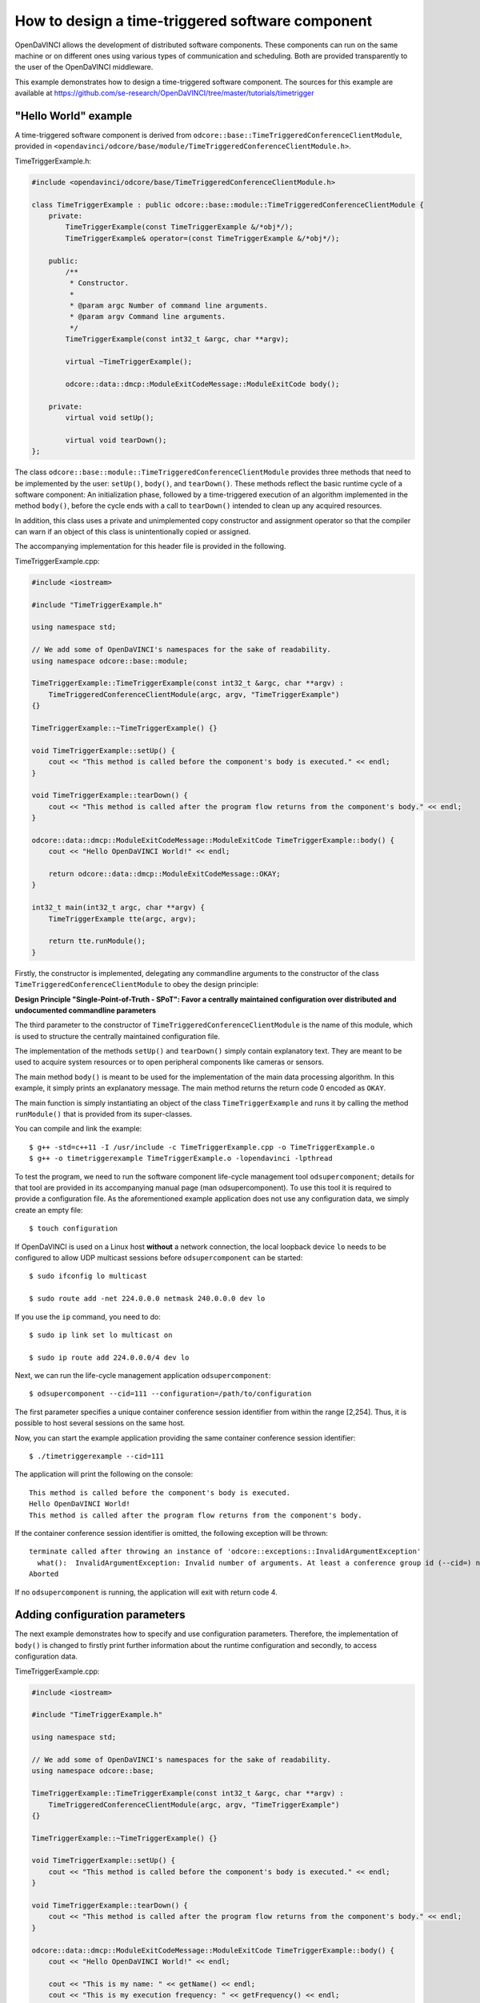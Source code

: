 How to design a time-triggered software component
^^^^^^^^^^^^^^^^^^^^^^^^^^^^^^^^^^^^^^^^^^^^^^^^^

OpenDaVINCI allows the development of distributed software components. These
components can run on the same machine or on different ones using various
types of communication and scheduling. Both are provided transparently to the
user of the OpenDaVINCI middleware.

This example demonstrates how to design a time-triggered software component.
The sources for this example are available at
https://github.com/se-research/OpenDaVINCI/tree/master/tutorials/timetrigger

"Hello World" example
"""""""""""""""""""""

A time-triggered software component is derived from ``odcore::base::TimeTriggeredConferenceClientModule``,
provided in ``<opendavinci/odcore/base/module/TimeTriggeredConferenceClientModule.h>``.

TimeTriggerExample.h:

.. code-block:: c++

    #include <opendavinci/odcore/base/TimeTriggeredConferenceClientModule.h>

    class TimeTriggerExample : public odcore::base::module::TimeTriggeredConferenceClientModule {
        private:
            TimeTriggerExample(const TimeTriggerExample &/*obj*/);
            TimeTriggerExample& operator=(const TimeTriggerExample &/*obj*/);

        public:
            /**
             * Constructor.
             *
             * @param argc Number of command line arguments.
             * @param argv Command line arguments.
             */
            TimeTriggerExample(const int32_t &argc, char **argv);

            virtual ~TimeTriggerExample();

            odcore::data::dmcp::ModuleExitCodeMessage::ModuleExitCode body();

        private:
            virtual void setUp();

            virtual void tearDown();
    };

The class ``odcore::base::module::TimeTriggeredConferenceClientModule`` provides three methods
that need to be implemented by the user: ``setUp()``, ``body()``, and ``tearDown()``.
These methods reflect the basic runtime cycle of a software component: An initialization
phase, followed by a time-triggered execution of an algorithm implemented in the
method ``body()``, before the cycle ends with a call to ``tearDown()`` intended to
clean up any acquired resources.

In addition, this class uses a private and unimplemented copy constructor and
assignment operator so that the compiler can warn if an object of this class is
unintentionally copied or assigned.

The accompanying implementation for this header file is provided in the following.

TimeTriggerExample.cpp:

.. code-block:: c++

    #include <iostream>

    #include "TimeTriggerExample.h"

    using namespace std;

    // We add some of OpenDaVINCI's namespaces for the sake of readability.
    using namespace odcore::base::module;

    TimeTriggerExample::TimeTriggerExample(const int32_t &argc, char **argv) :
        TimeTriggeredConferenceClientModule(argc, argv, "TimeTriggerExample")
    {}

    TimeTriggerExample::~TimeTriggerExample() {}

    void TimeTriggerExample::setUp() {
        cout << "This method is called before the component's body is executed." << endl;
    }

    void TimeTriggerExample::tearDown() {
        cout << "This method is called after the program flow returns from the component's body." << endl;
    }

    odcore::data::dmcp::ModuleExitCodeMessage::ModuleExitCode TimeTriggerExample::body() {
        cout << "Hello OpenDaVINCI World!" << endl;

        return odcore::data::dmcp::ModuleExitCodeMessage::OKAY;
    }

    int32_t main(int32_t argc, char **argv) {
        TimeTriggerExample tte(argc, argv);

        return tte.runModule();
    }

Firstly, the constructor is implemented, delegating any commandline arguments to the
constructor of the class ``TimeTriggeredConferenceClientModule`` to obey the design
principle:

**Design Principle "Single-Point-of-Truth - SPoT": Favor a centrally maintained
configuration over distributed and undocumented commandline parameters**

The third parameter to the constructor of ``TimeTriggeredConferenceClientModule``
is the name of this module, which is used to structure the centrally maintained
configuration file.

The implementation of the methods ``setUp()`` and ``tearDown()`` simply contain
explanatory text. They are meant to be used to acquire system resources or to
open peripheral components like cameras or sensors.

The main method ``body()`` is meant to be used for the implementation of the main
data processing algorithm. In this example, it simply prints an explanatory message.
The main method returns the return code 0 encoded as ``OKAY``.

The main function is simply instantiating an object of the class ``TimeTriggerExample``
and runs it by calling the method ``runModule()`` that is provided from its
super-classes.

You can compile and link the example::

   $ g++ -std=c++11 -I /usr/include -c TimeTriggerExample.cpp -o TimeTriggerExample.o
   $ g++ -o timetriggerexample TimeTriggerExample.o -lopendavinci -lpthread

To test the program, we need to run the software component life-cycle management
tool ``odsupercomponent``; details for that tool are provided in its accompanying
manual page (man odsupercomponent). To use this tool it is required to provide a
configuration file. As the aforementioned example application does not use any
configuration data, we simply create an empty file::

   $ touch configuration

If OpenDaVINCI is used on a Linux host **without** a network connection, the local
loopback device ``lo`` needs to be configured to allow UDP multicast sessions
before ``odsupercomponent`` can be started::

   $ sudo ifconfig lo multicast

   $ sudo route add -net 224.0.0.0 netmask 240.0.0.0 dev lo

If you use the ``ip`` command, you need to do::

   $ sudo ip link set lo multicast on

   $ sudo ip route add 224.0.0.0/4 dev lo

Next, we can run the life-cycle management application ``odsupercomponent``::

   $ odsupercomponent --cid=111 --configuration=/path/to/configuration

The first parameter specifies a unique container conference session identifier
from within the range [2,254]. Thus, it is possible to host several sessions
on the same host.

Now, you can start the example application providing the same container
conference session identifier::

   $ ./timetriggerexample --cid=111

The application will print the following on the console::

   This method is called before the component's body is executed.
   Hello OpenDaVINCI World!
   This method is called after the program flow returns from the component's body.

If the container conference session identifier is omitted, the following exception
will be thrown::

   terminate called after throwing an instance of 'odcore::exceptions::InvalidArgumentException'
     what():  InvalidArgumentException: Invalid number of arguments. At least a conference group id (--cid=) needed. at /home/berger/GITHUB/Mini-Smart-Vehicles/sources/OpenDaVINCI-msv/libopendavinci/src/core/base/AbstractCIDModule.cpp: 53
   Aborted

If no ``odsupercomponent`` is running, the application will exit with return code 4.



Adding configuration parameters
"""""""""""""""""""""""""""""""

The next example demonstrates how to specify and use configuration parameters.
Therefore, the implementation of ``body()`` is changed to firstly print further
information about the runtime configuration and secondly, to access configuration
data.

TimeTriggerExample.cpp:

.. code-block:: c++

    #include <iostream>

    #include "TimeTriggerExample.h"

    using namespace std;

    // We add some of OpenDaVINCI's namespaces for the sake of readability.
    using namespace odcore::base;

    TimeTriggerExample::TimeTriggerExample(const int32_t &argc, char **argv) :
        TimeTriggeredConferenceClientModule(argc, argv, "TimeTriggerExample")
    {}

    TimeTriggerExample::~TimeTriggerExample() {}

    void TimeTriggerExample::setUp() {
        cout << "This method is called before the component's body is executed." << endl;
    }

    void TimeTriggerExample::tearDown() {
        cout << "This method is called after the program flow returns from the component's body." << endl;
    }

    odcore::data::dmcp::ModuleExitCodeMessage::ModuleExitCode TimeTriggerExample::body() {
        cout << "Hello OpenDaVINCI World!" << endl;

        cout << "This is my name: " << getName() << endl;
        cout << "This is my execution frequency: " << getFrequency() << endl;
        cout << "This is my identifier: " << getIdentifier() << endl;

        cout << "  " << getKeyValueConfiguration().getValue<string>("timetriggerexample.key1") << endl;
        cout << "  " << getKeyValueConfiguration().getValue<uint32_t>("timetriggerexample.key2") << endl;
        cout << "  " << getKeyValueConfiguration().getValue<float>("timetriggerexample.key3") << endl;
        cout << "  " << getKeyValueConfiguration().getValue<string>("timetriggerexample.key4") << endl;
        cout << "  " << (getKeyValueConfiguration().getValue<bool>("timetriggerexample.key5") == 1) << endl;

        return odcore::data::dmcp::ModuleExitCodeMessage::OKAY;
    }

    int32_t main(int32_t argc, char **argv) {
        TimeTriggerExample tte(argc, argv);

        return tte.runModule();
    }

The super-classes provide methods to get information about the runtime configuration
of a software component. ``getName()`` simply returns the name as specified to the
constructor ``TimeTriggeredConferenceClientModule``. ``getFrequency()`` returns the
execution frequency for the software component; its value can be adjusted by specifying
the commandline parameter ``--freq=`` to the software component. The last method
``getIdentifier()`` returns a unique identifier that can be specified at commandline
by using the parameter ``--id=`` to distinguish several instances of the same software
component; its use is shown for the configuration parameter ``timetriggerexample.key4``
below.

The configuration file is adjusted as follows as an example::

    # This is an example configuration file.
    timetriggerexample.key1 = value1
    timetriggerexample.key2 = 1234
    timetriggerexample.key3 = 42.32

    timetriggerexample.key4 = Default
    timetriggerexample:1.key4 = ValueForComponent1
    timetriggerexample:2.key4 = ValueForComponent2

    timetriggerexample.key5 = 1

This configuration file is parsed by ``odsupercomponent`` and used to provide
component-dependent subsets from this file. The general format is::

    <application name> . <key> [:<identifier>] = <value>

The application name is used to structure the content of the file; in this example,
``timetriggerexample`` specifies all parameters that are provided from ``odsupercomponent``
to our application. The application itself uses the template method
``getKeyValueConfiguration().getValue<T>(const string &key)`` to retrieve values
provided in the required data type. To access the numerical value for the second
key, the application would access the value as follows:

.. code-block:: c++

    uint32_t value = getKeyValueConfiguration().getValue<uint32_t>("timetriggerexample.key2");

The object handling the application-specific key-value-configuration is case-insensitive
regarding the keys; in any case, the application's name needs to precede a key's name.

In the configuration, a special section can be specified using the name ``global.`` preceding
a set of keys. All keys with this preceding name are provided to all applications and thus,
shared among them.

If the same software component needs to be used with different configuration parameters,
OpenDaVINCI offers the commandline parameter ``--id=`` so that different instances of the
same application can be distinguished in the configuration. In our example, the key named
``timetriggerexample.key4`` provides different values regarding the commandline parameters.
For example, if the application is started as follows::

    $ ./timetriggerexample --cid=111

the following request::

    cout << "  " << getKeyValueConfiguration().getValue<string>("timetriggerexample.key4") << endl;

would return the value ``Default``. If, in contrast, the application is started by specifying
the identifier 1::

    $ ./timetriggerexample --cid=111 --id=2

the request would return the value ``ValueForComponent2``.



Adding time-based algorithm triggering
""""""""""""""""""""""""""""""""""""""

The next example demonstrates how to use frequency-based algorithm execution. Therefore,
the implementation of ``body()`` is changed to add a loop that is intended to be executed
until the module is stopped.

TimeTriggerExample.cpp:

.. code-block:: c++

    #include <iostream>

    #include "TimeTriggerExample.h"

    using namespace std;

    // We add some of OpenDaVINCI's namespaces for the sake of readability.
    using namespace odcore::base;

    TimeTriggerExample::TimeTriggerExample(const int32_t &argc, char **argv) :
        TimeTriggeredConferenceClientModule(argc, argv, "TimeTriggerExample")
    {}

    TimeTriggerExample::~TimeTriggerExample() {}

    void TimeTriggerExample::setUp() {
        cout << "This method is called before the component's body is executed." << endl;
    }

    void TimeTriggerExample::tearDown() {
        cout << "This method is called after the program flow returns from the component's body." << endl;
    }

    odcore::data::dmcp::ModuleExitCodeMessage::ModuleExitCode TimeTriggerExample::body() {
        cout << "Hello OpenDaVINCI World!" << endl;

        cout << "This is my name: " << getName() << endl;
        cout << "This is my execution frequency: " << getFrequency() << endl;
        cout << "This is my identifier: " << getIdentifier() << endl;

        cout << "  " << getKeyValueConfiguration().getValue<string>("timetriggerexample.key1") << endl;
        cout << "  " << getKeyValueConfiguration().getValue<uint32_t>("timetriggerexample.key2") << endl;
        cout << "  " << getKeyValueConfiguration().getValue<float>("timetriggerexample.key3") << endl;
        cout << "  " << getKeyValueConfiguration().getValue<string>("timetriggerexample.key4") << endl;
        cout << "  " << (getKeyValueConfiguration().getValue<bool>("timetriggerexample.key5") == 1) << endl;

        while (getModuleStateAndWaitForRemainingTimeInTimeslice() == odcore::data::dmcp::ModuleStateMessage::RUNNING) {
            cout << "Inside the main processing loop." << endl;
        }

        return odcore::data::dmcp::ModuleExitCodeMessage::OKAY;
    }

    int32_t main(int32_t argc, char **argv) {
        TimeTriggerExample tte(argc, argv);

        return tte.runModule();
    }

The method ``getModuleStateAndWaitForRemainingTimeInTimeslice()`` is provided from
the super-classes and enforces a specific runtime execution frequency. The frequency
can be specified by the commandline parameter ``--freq=`` in Hertz. For example, running
the program as follows::

    $ ./timetriggerexample --cid=111 --freq=2

would print ``Inside the main processing loop.`` two times per second. Thus, the method
``getModuleStateAndWaitForRemainingTimeInTimeslice()`` calculates how much time from the
current time slice has been consumed (in this case, 500ms would be available per time
slice) from the algorithm in the while-loop body, and would simply sleep for the rest of
the current time slice.

The program can be terminated by pressing Ctrl-C, which would result in setting the
module state to not running, leaving the while-loop body, and calling the method
``tearDown()``. Furthermore, stopping ``odsupercomponent`` would also result in
stopping automatically all dependent software components.



Real-time scheduling
""""""""""""""""""""

The standard Linux kernel can meet soft real-time requirements. For time-critical
algorithms requiring hard real-time, the Linux kernel with the CONFIG_PREEMPT_RT
configuration item enabled can be used. More information is available here:
https://rt.wiki.kernel.org/index.php/RT_PREEMPT_HOWTO.

To run an application with real-time prioritization, it must be linked with the
real-time library ``rt``::

   $ g++ -std=c++11 -I /usr/include -c TimeTriggerExample.cpp -o TimeTriggerExample.o
   $ g++ -o timetriggerexample TimeTriggerExample.o -lopendavinci -lpthread -lrt

On execution, simply specify the parameter ``--realtime=`` from within the range
[1,49] to enable real-time scheduling transparently. In addition, you need to run
the application with superuser privileges to allow the configuration of the correct
scheduling priority as follows::

    $ sudo ./timetriggerexample --cid=111 --freq=10 --realtime=20 --verbose=1

The output of the application would look like::

    Creating multicast UDP receiver at 225.0.0.111:12175.
    Creating multicast UDP receiver at 225.0.0.111:19751.
    (ClientModule) discovering supercomponent...
    (ClientModule) supercomponent found at IP: 10.0.2.15, Port: 19866, managedLevel: 0
    (ClientModule) connecting to supercomponent...
    (DMCP-ConnectionClient) sending configuration request...IP: 10.0.2.15, Port: 19866, managedLevel: 0
    (DMCP-Client) Received Configuration
    timetriggerexample.key1=value1
    timetriggerexample.key2=1234
    timetriggerexample.key3=42.32
    timetriggerexample.key4=Default
    timetriggerexample.key5=1

    (ClientModule) connecting to supercomponent...done - managed level: 0
    This method is called before the component's body is executed.
    Hello OpenDaVINCI World!
    This is my name: TimeTriggerExample
    This is my execution frequency: 10
    This is my identifier: 
      value1
      1234
      42.32
      Default
    Starting next cycle at 1437420074s/101149us.
    Inside the main processing loop.
    Starting next cycle at 1437420074s/201230us.
    Inside the main processing loop.
    Starting next cycle at 1437420074s/301194us.
    Inside the main processing loop.
    Starting next cycle at 1437420074s/400376us.
    Inside the main processing loop.
    Starting next cycle at 1437420074s/501003us.
    Inside the main processing loop.
    Starting next cycle at 1437420074s/601151us.
    Inside the main processing loop.
    Starting next cycle at 1437420074s/700427us.
    Inside the main processing loop.
    Starting next cycle at 1437420074s/800241us.
    Inside the main processing loop.
    Starting next cycle at 1437420074s/900387us.
    Inside the main processing loop.
    Starting next cycle at 1437420075s/209us.
    Inside the main processing loop.
    ...

Please observe that your implementation within the ``body()`` shall not allocate
further memory to avoid unexpected page faults resulting in a risk to miss deadlines.


